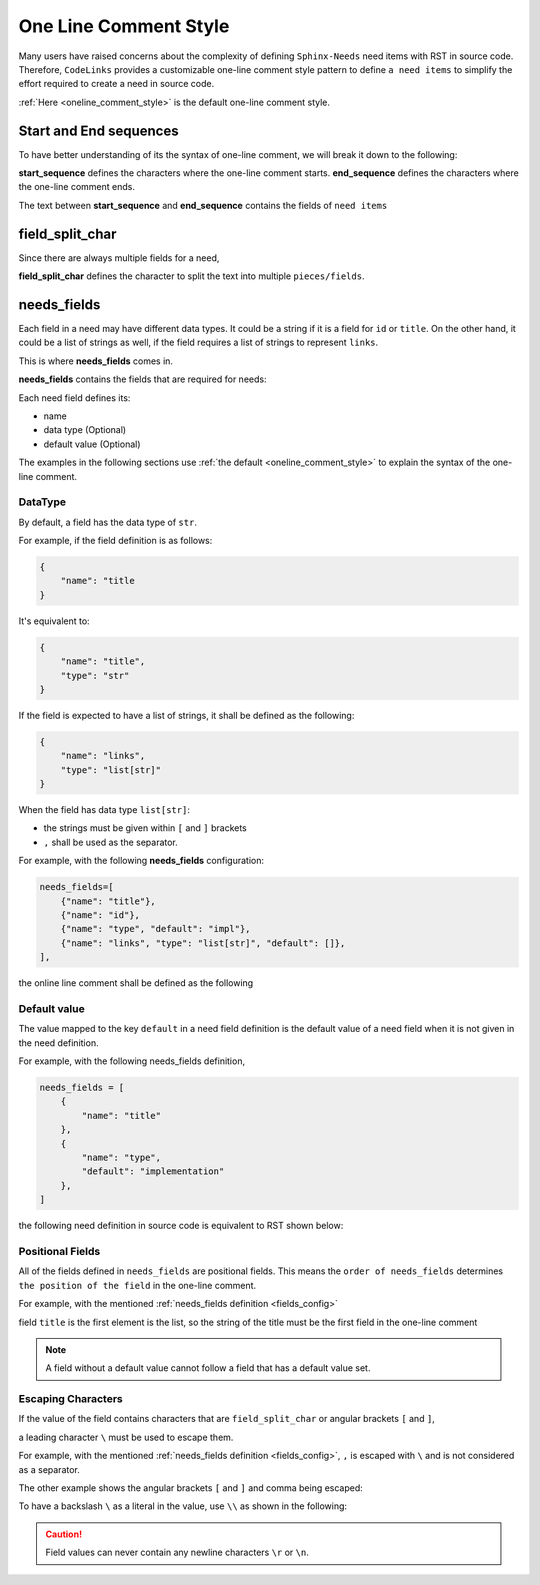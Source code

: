 .. _oneline:

One Line Comment Style
======================

Many users have raised concerns about the complexity of defining ``Sphinx-Needs`` need items with RST in source code.
Therefore, ``CodeLinks`` provides a customizable one-line comment style pattern to define ``a need items``
to simplify the effort required to create a need in source code.

:ref:`Here <oneline_comment_style>` is the default one-line comment style.

Start and End sequences
-----------------------

To have better understanding of its the syntax of one-line comment, we will break it down to the following:

**start_sequence** defines the characters where the one-line comment starts.
**end_sequence** defines the characters where the one-line comment ends.

The text between **start_sequence** and **end_sequence** contains the fields of ``need items``

field_split_char
----------------

Since there are always multiple fields for a need,

**field_split_char** defines the character to split the text into multiple ``pieces/fields``.

needs_fields
------------

Each field in a need may have different data types.
It could be a string if it is a field for ``id`` or ``title``. On the other hand,
it could be a list of strings as well, if the field requires a list of strings to represent ``links``.

This is where **needs_fields** comes in.

**needs_fields** contains the fields that are required for needs:

Each need field defines its:

- name
- data type (Optional)
- default value (Optional)

The examples in the following sections use :ref:`the default <oneline_comment_style>` to
explain the syntax of the one-line comment.

DataType
~~~~~~~~

By default, a field has the data type of ``str``.

For example, if the field definition is as follows:

.. code-block:: python

   {
       "name": "title
   }

It's equivalent to:

.. code-block:: python

   {
       "name": "title",
       "type": "str"
   }

If the field is expected to have a list of strings, it shall be defined as the following:

.. code-block:: python

   {
       "name": "links",
       "type": "list[str]"
   }

When the field has data type ``list[str]``:

- the strings must be given within ``[`` and ``]`` brackets
- ``,`` shall be used as the separator.

For example, with the following **needs_fields** configuration:

.. _`fields_config`:

.. code-block:: python

   needs_fields=[
       {"name": "title"},
       {"name": "id"},
       {"name": "type", "default": "impl"},
       {"name": "links", "type": "list[str]", "default": []},
   ],

the online line comment shall be defined as the following

.. tabs::

   .. code-tab:: c

       // @ title, id_123, implementation, [link1, link2]

   .. code-tab:: rst

       .. implementation:: title
           :id: id_123
           :links: link1, link2

Default value
~~~~~~~~~~~~~

The value mapped to the key ``default`` in a need field definition is the default value of a need field
when it is not given in the need definition.

For example, with the following needs_fields definition,

.. code-block:: python

   needs_fields = [
       {
           "name": "title"
       },
       {
           "name": "type",
           "default": "implementation"
       },
   ]

the following need definition in source code is equivalent to RST shown below:

.. tabs::

   .. code-tab:: c

      // @ title here and default is used for type

   .. code-tab:: rst

      .. implementation:: title here and default is used for type

Positional Fields
~~~~~~~~~~~~~~~~~

All of the fields defined in ``needs_fields`` are positional fields.
This means the ``order of needs_fields`` determines ``the position of the field`` in the one-line comment.

For example, with the mentioned :ref:`needs_fields definition <fields_config>`

field ``title`` is the first element is the list, so the string of the title must be
the first field in the one-line comment

.. tabs::

   .. code-tab:: c

       // @ this is title, this is id, this_type, [link1, link2]

   .. code-tab:: rst

      .. this_type:: this is title
         :id: this is id
         :links: link1, link2

.. note:: A field without a default value cannot follow a field that has a default value set.

Escaping Characters
~~~~~~~~~~~~~~~~~~~

If the value of the field contains characters that are ``field_split_char`` or angular brackets ``[`` and ``]``,

a leading character ``\`` must be used to escape them.

For example, with the mentioned :ref:`needs_fields definition <fields_config>`,
``,`` is escaped with ``\`` and is not considered as a separator.

.. tabs::

   .. code-tab:: c

      // @ title\, 3, IMPL_3 , impl, []

   .. code-tab:: rst

      .. impl:: title, 3
         :id: IMPL_3

The other example shows the angular brackets ``[`` and ``]`` and comma being escaped:

.. tabs::

   .. code-tab:: c

      // @ title 3, IMPL_3 , impl, [\[SPEC\,_1\]]

   .. code-tab:: rst

      .. impl:: title 3
         :id: IMPL_3
         :links: [SPEC,_1]

To have a backslash ``\`` as a literal in the value, use ``\\`` as shown in the following:

.. tabs::

   .. code-tab:: c

      // @ title\\ 3, IMPL_3 , impl, [\[SPEC\,_1\]]

   .. code-tab:: rst

      .. impl:: title\ 3
         :id: IMPL_3
         :links: [SPEC,_1]

.. caution:: Field values can never contain any newline characters ``\r`` or ``\n``.
